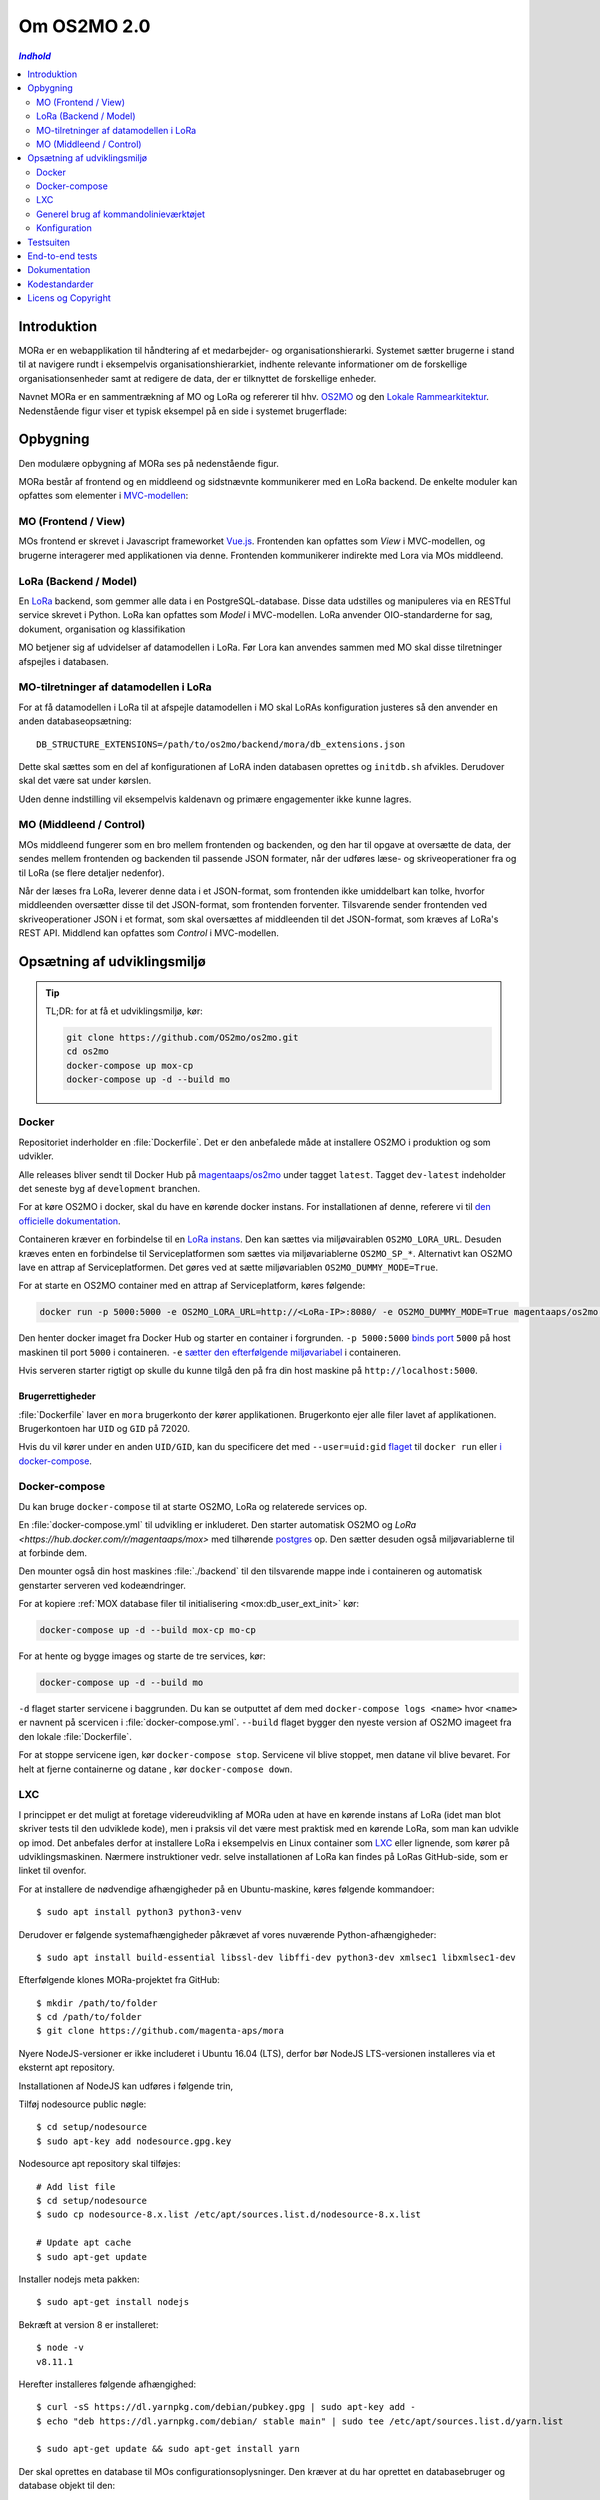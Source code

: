 ============
Om OS2MO 2.0
============

.. contents:: `Indhold`
   :depth: 2

.. image:: https://lorajenkins.magenta.dk/buildStatus/icon?job=mora/development
   :alt: Build Status
   :target: https://lorajenkins.magenta.dk/job/mora/job/development/


Introduktion
============

MORa er en webapplikation til håndtering af et medarbejder- og
organisationshierarki. Systemet sætter brugerne i stand til at navigere rundt i
eksempelvis organisationshierarkiet, indhente relevante informationer om de
forskellige organisationsenheder samt at redigere de data, der er tilknyttet
de forskellige enheder.

Navnet MORa er en sammentrækning af MO og LoRa og
refererer til hhv. `OS2MO <https://os2.eu/projekt/os2mo>`_ og den
`Lokale Rammearkitektur <https://digitaliser.dk/group/3101080/members>`_.
Nedenstående figur viser et typisk eksempel på en side i systemet brugerflade:

.. image:: docs/graphics/os2mo-1280.png
   :width: 100%

Opbygning
=========

Den modulære opbygning af MORa ses på nedenstående figur.

.. image:: docs/graphics/MOmoduler.png
   :width: 100%

MORa består af frontend og en middleend og sidstnævnte kommunikerer med en LoRa
backend. De enkelte moduler kan opfattes som elementer i
`MVC-modellen <https://en.wikipedia.org/wiki/
Model%E2%80%93view%E2%80%93controller>`_:

--------------------
MO (Frontend / View)
--------------------
MOs frontend er skrevet i Javascript frameworket
`Vue.js`_. Frontenden kan opfattes som *View* i
MVC-modellen, og brugerne interagerer med applikationen via denne. Frontenden
kommunikerer indirekte med Lora via MOs middleend.

----------------------
LoRa (Backend / Model)
----------------------
En `LoRa <https://github.com/magenta-aps/mox>`_ backend, som gemmer alle data
i en PostgreSQL-database. Disse data udstilles og manipuleres via en
RESTful service skrevet i Python. LoRa kan opfattes som *Model* i MVC-modellen.
LoRa anvender OIO-standarderne for sag, dokument, organisation og klassifikation

MO betjener sig af udvidelser af datamodellen i LoRa. Før Lora kan anvendes sammen
med MO skal disse tilretninger afspejles i databasen.

--------------------------------------
MO-tilretninger af datamodellen i LoRa
--------------------------------------

For at få datamodellen i LoRa til at afspejle datamodellen i MO skal
LoRAs konfiguration justeres så den anvender en anden
databaseopsætning::

  DB_STRUCTURE_EXTENSIONS=/path/to/os2mo/backend/mora/db_extensions.json

Dette skal sættes som en del af konfigurationen af LoRA inden
databasen oprettes og ``initdb.sh`` afvikles. Derudover skal det være
sat under kørslen.

Uden denne indstilling vil eksempelvis kaldenavn og primære
engagementer ikke kunne lagres.

------------------------
MO (Middleend / Control)
------------------------
MOs middleend fungerer som en bro mellem frontenden og backenden, og den har
til opgave at oversætte de data, der sendes mellem frontenden og backenden til
passende JSON formater, når der udføres læse- og skriveoperationer fra og
til LoRa (se flere detaljer nedenfor).

Når der læses fra LoRa, leverer denne data i et JSON-format, som
frontenden ikke umiddelbart kan tolke, hvorfor middleenden oversætter disse
til det JSON-format, som frontenden forventer. Tilsvarende sender frontenden
ved skriveoperationer JSON i et format, som skal oversættes af middleenden til
det JSON-format, som kræves af LoRa's REST API. Middlend kan opfattes som *Control* i MVC-modellen.



Opsætning af udviklingsmiljø
============================

.. tip::

   TL;DR: for at få et udviklingsmiljø, kør:

   .. code-block:: bash

      git clone https://github.com/OS2mo/os2mo.git
      cd os2mo
      docker-compose up mox-cp
      docker-compose up -d --build mo


------
Docker
------

Repositoriet inderholder en :file:`Dockerfile`. Det er den anbefalede måde at
installere OS2MO i produktion og som udvikler.

Alle releases bliver sendt til  Docker Hub på `magentaaps/os2mo
<https://hub.docker.com/r/magentaaps/os2mo>`_ under tagget ``latest``. Tagget
``dev-latest`` indeholder det seneste byg af ``development`` branchen.

For at køre OS2MO i docker, skal du have en kørende docker instans. For
installationen af denne, referere vi til `den officielle dokumentation
<https://docs.docker.com/install/>`_.

Containeren kræver en forbindelse til en `LoRa instans
<https://github.com/magenta-aps/mox>`_. Den kan sættes via miljøvairablen
``OS2MO_LORA_URL``. Desuden kræves enten en forbindelse til Serviceplatformen
som sættes via miljøvariablerne ``OS2MO_SP_*``. Alternativt kan OS2MO lave en
attrap af Serviceplatformen. Det gøres ved at sætte miljøvariablen
``OS2MO_DUMMY_MODE=True``.

For at starte en OS2MO container med en attrap af Serviceplatform, køres
følgende:

.. code-block:: bash

    docker run -p 5000:5000 -e OS2MO_LORA_URL=http://<LoRa-IP>:8080/ -e OS2MO_DUMMY_MODE=True magentaaps/os2mo:latest

Den henter docker imaget fra Docker Hub og starter en container i forgrunden.
``-p 5000:5000`` `binds port
<https://docs.docker.com/engine/reference/commandline/run/#publish-or-expose-port--p---expose>`_
``5000`` på host maskinen til port ``5000`` i containeren. ``-e`` `sætter den
efterfølgende miljøvariabel
<https://docs.docker.com/engine/reference/commandline/run/#set-environment-variables--e---env---env-file>`_
i containeren.

Hvis serveren starter rigtigt op skulle du kunne tilgå den på fra din host
maskine på ``http://localhost:5000``.


Brugerrettigheder
-----------------

:file:`Dockerfile` laver en ``mora`` brugerkonto der kører applikationen.
Brugerkonto ejer alle filer lavet af applikationen. Brugerkontoen har ``UID`` og
``GID`` på 72020.

Hvis du vil kører under en anden ``UID/GID``, kan du specificere det med
``--user=uid:gid`` `flaget
<https://docs.docker.com/engine/reference/run/#user>`_ til ``docker run`` eller
`i docker-compose
<https://docs.docker.com/compose/compose-file/#domainname-hostname-ipc-mac_address-privileged-read_only-shm_size-stdin_open-tty-user-working_dir>`_.

--------------
Docker-compose
--------------

Du kan bruge ``docker-compose`` til at starte OS2MO, LoRa og relaterede services
op.

En :file:`docker-compose.yml` til udvikling er inkluderet. Den starter
automatisk OS2MO og `LoRa <https://hub.docker.com/r/magentaaps/mox>` med
tilhørende `postgres <https://hub.docker.com/_/postgres>`_ op. Den sætter
desuden også miljøvariablerne til at forbinde dem.

Den mounter også din host maskines :file:`./backend` til den tilsvarende mappe
inde i containeren og automatisk genstarter serveren ved kodeændringer.


For at kopiere :ref:`MOX database filer til
initialisering <mox:db_user_ext_init>` kør:

.. code-block:: bash

   docker-compose up -d --build mox-cp mo-cp

For at hente og bygge images og starte de tre services, kør:

.. code-block:: bash

   docker-compose up -d --build mo


``-d`` flaget starter servicene i baggrunden. Du kan se outputtet af dem med
``docker-compose logs <name>`` hvor ``<name>`` er navnent på scervicen i
:file:`docker-compose.yml`. ``--build`` flaget bygger den nyeste version af
OS2MO imageet fra den lokale :file:`Dockerfile`.

For at stoppe servicene igen, kør ``docker-compose stop``. Servicene vil blive
stoppet, men datane vil blive bevaret. For helt at fjerne containerne og datane
, kør ``docker-compose down``.


---
LXC
---

I princippet er det muligt at foretage videreudvikling af MORa uden at have
en kørende instans af LoRa (idet man blot skriver tests til den udviklede
kode), men i praksis vil det være mest praktisk med en kørende LoRa, som man
kan udvikle op imod. Det anbefales derfor at installere LoRa i eksempelvis en
Linux container som `LXC <https://linuxcontainers.org/>`_ eller lignende, som
kører på udviklingsmaskinen. Nærmere instruktioner vedr. selve installationen
af LoRa kan findes på LoRas GitHub-side, som er linket til ovenfor.

For at installere de nødvendige afhængigheder på en Ubuntu-maskine, køres
følgende kommandoer::

  $ sudo apt install python3 python3-venv

Derudover er følgende systemafhængigheder påkrævet af vores nuværende Python-afhængigheder::

  $ sudo apt install build-essential libssl-dev libffi-dev python3-dev xmlsec1 libxmlsec1-dev

Efterfølgende klones MORa-projektet fra GitHub::

  $ mkdir /path/to/folder
  $ cd /path/to/folder
  $ git clone https://github.com/magenta-aps/mora


Nyere NodeJS-versioner er ikke includeret i Ubuntu 16.04 (LTS),
derfor bør NodeJS LTS-versionen installeres via et eksternt apt repository.

Installationen af NodeJS kan udføres i følgende trin,

Tilføj nodesource public nøgle::

  $ cd setup/nodesource
  $ sudo apt-key add nodesource.gpg.key


Nodesource apt repository skal tilføjes::

  # Add list file
  $ cd setup/nodesource
  $ sudo cp nodesource-8.x.list /etc/apt/sources.list.d/nodesource-8.x.list

  # Update apt cache
  $ sudo apt-get update

Installer nodejs meta pakken::

  $ sudo apt-get install nodejs


Bekræft at version 8 er installeret::

  $ node -v
  v8.11.1


Herefter installeres følgende afhængighed::

  $ curl -sS https://dl.yarnpkg.com/debian/pubkey.gpg | sudo apt-key add -
  $ echo "deb https://dl.yarnpkg.com/debian/ stable main" | sudo tee /etc/apt/sources.list.d/yarn.list

  $ sudo apt-get update && sudo apt-get install yarn

Der skal oprettes en database til MOs configurationsoplysninger. Den kræver at
du har oprettet en databasebruger og database objekt til den::

  python -m mora.cli initdb

Man kan nu på sædvanligvis manuelt installere det virtuelle miljø, som Python
skal køre i og de nødvendige Python-moduler (med "pip install -r requirements.txt"),
men det nemmeste er blot at anvende scriptet
``flask.sh``. Første gang, skal front-enden bygges::

  $ cd /path/to/folder/mora/backend
  $ ./flask.sh build

Hvorefter følgende kommando kan køres::

  $ ./flask.sh run

Dette vil automatisk oprette et vituelt Python-miljø, installere de
nødvendige Python-afhængigheder og starte applikationen (lyttende på
port 5000). Applikationen kan således tilgås på *http://localhost:5000*.
Bemærk dog, at der først skal uploades data til LoRa - til dette formål
kan man med fordel anvende ``flask.sh``.

--------------------------------------
Generel brug af kommandolinieværktøjet
--------------------------------------

Scriptet ``flask.sh`` kan bruges til en række forskellige operationer. De
mulige funktioner ses ved blot at køre scriptet fra kommandolinjen
uden argumenter::

  $ /path/to/folder/mora/flask.sh

hvilket vil resultere i flg. output::

  Usage: /path/to/folder/mora/flask.sh [OPTIONS] COMMAND [ARGS]...

    Management utility for MORA.

  Options:
    --version  Show the flask version
    --help     Show this message and exit.

  Commands:
    auth         Test and extract authentication tokens from SAML IdP.
    build        Build the frontend application.
    routes       Show the routes for the app.
    run          Runs a development server.
    run-with-db  Runs a development server with a one-off LoRA.
    shell        Runs a shell in the app context.
    test         Unit test runner

En liste af mulige funktioner ses under *Commands*. Hvis man fx vil importere
et regneark med data til en kørende LoRa-instans, kan dette gøre således
(for passende værdier af sti til regneark)::

  $ ./flask.sh import spreadsheets /sti/til/regneark.xlsx

Ønsker man dokumentation for syntaksen af en given kommando, skriver man fx::

  $ ./flask.sh import

Som vil angive, hvad den korrekte syntaks er::

  Usage: flask.sh import [OPTIONS] SPREADSHEET [URL]

  Error: Missing argument "spreadsheet".

For yderligere detaljer om brugen af ``flask.sh`` henvises til
kildekoden og den indbyggede hjælp.

.. _konfiguration:

-------------
Konfiguration
-------------

Indstillinger gemmes i ``setup/mora.json``. Den vigtiste er
``LORA_URL``; denne kan også sættes som en miljøvariabel::

  OS2MO_LORA_URL=http://localhost:5000 ./flask.sh run

Alternativt kan stien til konfigurationsfilen angives med miljøvariablen
``OS2MO_CONFIG_FILE``.


Testsuiten
==========

Der arbejdes i proktet med tre typer af tests:

1. Unit tests
2. Integration tests
3. End-to-end tests

En del af integrationstestene er sat op til at køre på en sådan måde, at der
startes en LoRa-instans før de enkelte test cases kører. Hver test case
køres derefter op imod LoRa-instansen, idet der ryddes op i LoRa mellem hver
test case, så testene effektivt set køres isoleret. For at anvende denne test
feature kræver det følgende afhængigheder::

  $ sudo apt install libxmlsec1-dev libxmlsec1-openssl postgresql-contrib

Testsuiten kan køres med kommandoen::

  $ ./flask.sh test

End-to-end tests
================

Vores end-to-end tests køres typisk som en del af testsuiten. For at
køre den direkte mod en udviklingsmaskine anvendes eksempelvis::

  cd frontend
  BASE_URL=http://localhost:5000/ yarn testcafe --speed 0.5 firefox e2e-tests

Dokumentation
=============

Det er muligt at autogenerere dokumentation ud fra doc-strings i kildekoden.
Til dette anvendes `Sphinx <http://www.sphinx-doc.org/en/stable/index.html>`_.
Kør nedenstående kommando for at autogenerere dokumentationen::

  $ ./docs/make html

Dokumentation kan nu findes ved at åbne filen
``/sti/til/mora/docs/out/index.html``.

Kodestandarder
==============

Der anvendes overalt i python-koden styleguiden `PEP 8 <https://www.python.org/dev/peps/pep-0008/>`_.

Licens og Copyright
===================

Copyright (c) 2017-2019, Magenta ApS.

Dette værk er frigivet under `Mozilla Public License, version 2.0
<https://www.mozilla.org/en-US/MPL/>`_, som gengivet i ``LICENSE``. Dette er et
OS2 projekt. Ophavsretten tilhører de individuelle bidragydere.

Der findes en version af core-koden, og den er placeret her:
`https://github.com/OS2mo <https://github.com/OS2mo>`_.

Værket anvender følgende Open Source software-komponenter:

* `Flask <https://www.palletsprojects.com/p/flask/>`_, BSD License
* `Flask-Session <https://github.com/fengsp/flask-session>`_, BSD License
* `lxml <http://lxml.de/>`_, BSD License
* `python-dateutil <https://dateutil.readthedocs.io>`_, BSD License, Apache Software License
* `python3-saml <https://github.com/onelogin/python3-saml>`_, MIT License
* `requests <http://python-requests.org>`_, Apache Software License
* `vue.js <https://vuejs.org/>`_, MIT License
